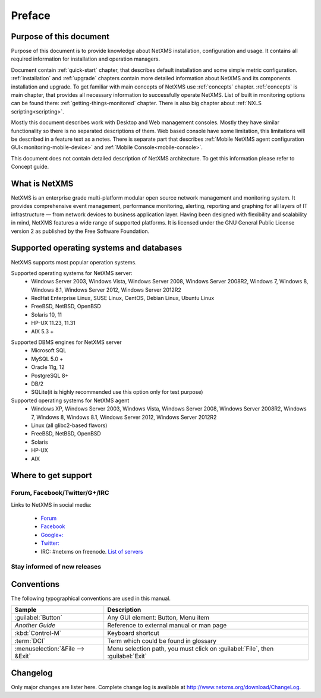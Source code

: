 #######
Preface
#######


Purpose of this document
========================

Purpose of this document is to provide knowledge about NetXMS installation, 
configuration and usage. It contains all required information for installation 
and operation managers. 

Document contain :ref:`quick-start` chapter, that describes default installation 
and some simple metric configuration. :ref:`installation` and :ref:`upgrade` chapters 
contain more detailed information about NetXMS and its components installation 
and upgrade. To get familiar with main concepts of NetXMS use :ref:`concepts` 
chapter. :ref:`concepts` is main chapter, that provides all necessary 
information to successfully operate NetXMS. List of built in monitoring 
options can be found there: :ref:`getting-things-monitored` chapter. There 
is also big chapter about :ref:`NXLS scripting<scripting>`. 

Mostly this document describes work with Desktop and Web management consoles. Mostly 
they have similar functionality so there is no separated descriptions of them. Web 
based console have some limitation, this limitations will be described in a feature 
text as a notes. There is separate part that describes 
:ref:`Mobile NetXMS agent configuration GUI<monitoring-mobile-device>` and 
:ref:`Mobile Console<mobile-console>`.

This document does not contain detailed description of NetXMS architecture. 
To get this information please refer to Concept guide. 

What is NetXMS
==============

NetXMS is an enterprise grade multi-platform modular open source network management 
and monitoring system. It provides comprehensive event management, 
performance monitoring, alerting, reporting and graphing for all layers of 
IT infrastructure — from network devices to business application layer. 
Having been designed with flexibility and scalability in mind, NetXMS features 
a wide range of supported platforms. It is licensed under the GNU General Public 
License version 2 as published by the Free Software Foundation.

Supported operating systems and databases
=========================================

NetXMS supports most popular operation systems. 

Supported operating systems for NetXMS server:
   * Windows Server 2003, Windows Vista, Windows Server 2008,  Windows Server 2008R2, Windows 7, Windows 8, Windows 8.1, Windows Server 2012, Windows Server 2012R2
   * RedHat Enterprise Linux, SUSE Linux, CentOS, Debian Linux, Ubuntu Linux
   * FreeBSD, NetBSD, OpenBSD
   * Solaris 10, 11
   * HP-UX 11.23, 11.31
   * AIX 5.3 +

.. _supported-db-list:
   
Supported DBMS engines for NetXMS server
   * Microsoft SQL 
   * MySQL 5.0 +
   * Oracle 11g, 12
   * PostgreSQL 8+
   * DB/2
   * SQLite(it is highly recommended use this option only for test purpose)
   
Supported operating systems for NetXMS agent
   * Windows XP, Windows Server 2003, Windows Vista, Windows Server 2008,  Windows Server 2008R2, Windows 7, Windows 8, Windows 8.1, Windows Server 2012, Windows Server 2012R2
   * Linux (all glibc2-based flavors)
   * FreeBSD, NetBSD, OpenBSD
   * Solaris
   * HP-UX
   * AIX
  

Where to get support
====================

.. todo::
  Add that solutions and FAQ can be found on wiki. 

Forum, Facebook/Twitter/G+/IRC
------------------------------

Links to NetXMS in social media:

  * `Forum <https://www.netxms.org/forum>`_
  * `Facebook <https://www.facebook.com/netxms>`_
  * `Google+: <https://plus.google.com/u/0/s/netxms>`_
  * `Twitter: <https://twitter.com/netxms>`_
  * IRC: #netxms on freenode. `List of servers <https://freenode.net/irc_servers.shtml>`_

Stay informed of new releases
-----------------------------

Conventions
===========

The following typographical conventions are used in this manual.

+----------------------------------+------------------------------------------+
| Sample                           | Description                              |
+==================================+==========================================+
| :guilabel:`Button`               | Any GUI element: Button, Menu item       |
+----------------------------------+------------------------------------------+
| `Another Guide`                  | Reference to external manual or man page |
+----------------------------------+------------------------------------------+
| :kbd:`Control-M`                 | Keyboard shortcut                        |
+----------------------------------+------------------------------------------+
| :term:`DCI`                      | Term which could be found in glossary    |
+----------------------------------+------------------------------------------+
| :menuselection:`&File --> &Exit` | Menu selection path, you must click on   |
|                                  | :guilabel:`File`, then :guilabel:`Exit`  |
+----------------------------------+------------------------------------------+

Changelog
=========

Only major changes are lister here. Complete change log is available at
`<http://www.netxms.org/download/ChangeLog>`_. 

